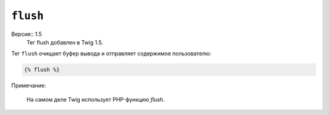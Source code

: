 ``flush``
=========

Версия:: 1.5
    Тег flush добавлен в Twig 1.5.

Тег ``flush`` очищает буфер вывода и отправляет содержимое пользователю:

.. code-block:: jinja

    {% flush %}

Примечание:

    На самом деле Twig использует PHP-функцию `flush`.

.. _`flush`: http://php.net/flush
